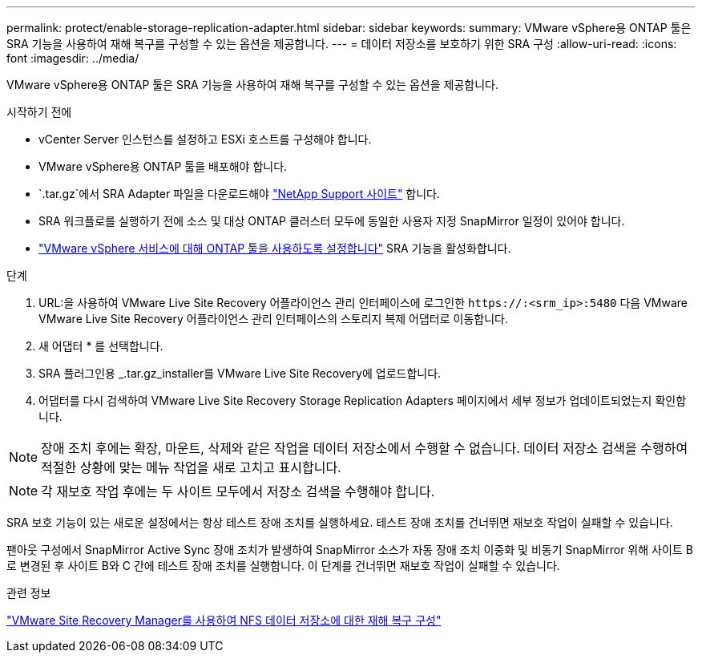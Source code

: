 ---
permalink: protect/enable-storage-replication-adapter.html 
sidebar: sidebar 
keywords:  
summary: VMware vSphere용 ONTAP 툴은 SRA 기능을 사용하여 재해 복구를 구성할 수 있는 옵션을 제공합니다. 
---
= 데이터 저장소를 보호하기 위한 SRA 구성
:allow-uri-read: 
:icons: font
:imagesdir: ../media/


[role="lead"]
VMware vSphere용 ONTAP 툴은 SRA 기능을 사용하여 재해 복구를 구성할 수 있는 옵션을 제공합니다.

.시작하기 전에
* vCenter Server 인스턴스를 설정하고 ESXi 호스트를 구성해야 합니다.
* VMware vSphere용 ONTAP 툴을 배포해야 합니다.
*  `.tar.gz`에서 SRA Adapter 파일을 다운로드해야 https://mysupport.netapp.com/site/products/all/details/otv10/downloads-tab["NetApp Support 사이트"^] 합니다.
* SRA 워크플로를 실행하기 전에 소스 및 대상 ONTAP 클러스터 모두에 동일한 사용자 지정 SnapMirror 일정이 있어야 합니다.
* link:../manage/enable-services.html["VMware vSphere 서비스에 대해 ONTAP 툴을 사용하도록 설정합니다"] SRA 기능을 활성화합니다.


.단계
. URL:을 사용하여 VMware Live Site Recovery 어플라이언스 관리 인터페이스에 로그인한 `\https://:<srm_ip>:5480` 다음 VMware VMware Live Site Recovery 어플라이언스 관리 인터페이스의 스토리지 복제 어댑터로 이동합니다.
. 새 어댑터 * 를 선택합니다.
. SRA 플러그인용 _.tar.gz_installer를 VMware Live Site Recovery에 업로드합니다.
. 어댑터를 다시 검색하여 VMware Live Site Recovery Storage Replication Adapters 페이지에서 세부 정보가 업데이트되었는지 확인합니다.



NOTE: 장애 조치 후에는 확장, 마운트, 삭제와 같은 작업을 데이터 저장소에서 수행할 수 없습니다.  데이터 저장소 검색을 수행하여 적절한 상황에 맞는 메뉴 작업을 새로 고치고 표시합니다.


NOTE: 각 재보호 작업 후에는 두 사이트 모두에서 저장소 검색을 수행해야 합니다.

SRA 보호 기능이 있는 새로운 설정에서는 항상 테스트 장애 조치를 실행하세요.  테스트 장애 조치를 건너뛰면 재보호 작업이 실패할 수 있습니다.

팬아웃 구성에서 SnapMirror Active Sync 장애 조치가 발생하여 SnapMirror 소스가 자동 장애 조치 이중화 및 비동기 SnapMirror 위해 사이트 B로 변경된 후 사이트 B와 C 간에 테스트 장애 조치를 실행합니다. 이 단계를 건너뛰면 재보호 작업이 실패할 수 있습니다.

.관련 정보
https://docs.netapp.com/us-en/netapp-solutions-virtualization/vmware/vmw-nfs-vlsr.html#scenario-overview["VMware Site Recovery Manager를 사용하여 NFS 데이터 저장소에 대한 재해 복구 구성"]
